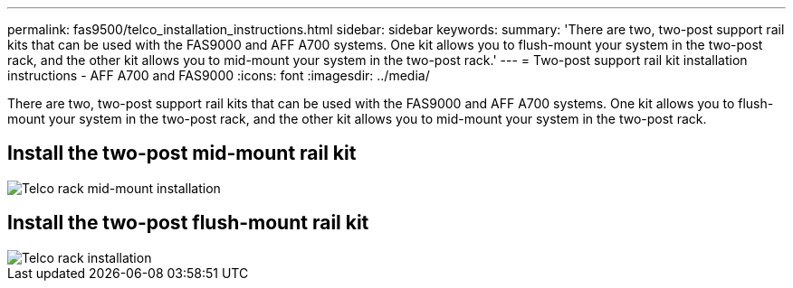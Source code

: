 ---
permalink: fas9500/telco_installation_instructions.html
sidebar: sidebar
keywords:
summary: 'There are two, two-post support rail kits that can be used with the FAS9000 and AFF A700 systems. One kit allows you to flush-mount your system in the two-post rack, and the other kit allows you to mid-mount your system in the two-post rack.'
---
= Two-post support rail kit installation instructions - AFF A700 and FAS9000
:icons: font
:imagesdir: ../media/

[.lead]
There are two, two-post support rail kits that can be used with the FAS9000 and AFF A700 systems. One kit allows you to flush-mount your system in the two-post rack, and the other kit allows you to mid-mount your system in the two-post rack.

== Install the two-post mid-mount rail kit

image::../media/drw_telco_mid_mount_1.gif[Telco rack mid-mount installation]

== Install the two-post flush-mount rail kit

image::../media/drw_telco_front_mount_1.gif[Telco rack installation]
